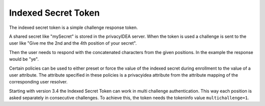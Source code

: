 .. _indexedsecret_token:

Indexed Secret Token
--------------------

.. index:: Indexed Secret Token

The indexed secret token is a simple challenge response token.

A shared secret like "mySecret" is stored in the privacyIDEA server.
When the token is used a challenge is sent to the user like "Give me the 2nd and
the 4th position of your secret".

Then the user needs to respond with the concatenated characters from the given positions.
In the example the response would be "ye".

Certain policies can be used to either preset or force the value of the indexed secret during
enrollment to the value of a user attribute. The attribute specified in these policies is a privacyidea
attribute from the attribute mapping of the corresponding user resolver.

Starting with version 3.4 the Indexed Secret Token can work in multi challenge authentication.
This way each position is asked separately in consecutive challenges. To achieve this, the token needs
the tokeninfo value ``multichallenge=1``.